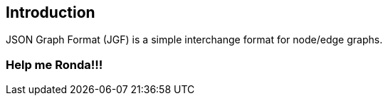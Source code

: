== Introduction

JSON Graph Format (JGF) is a simple interchange format for node/edge graphs.

### Help me Ronda!!!

